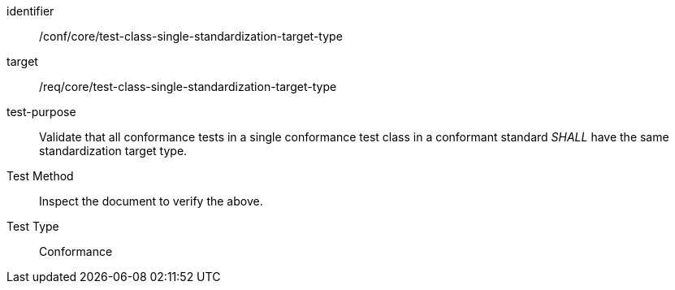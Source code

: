 [[ats_test-class-single-standardization-target]]
[abstract_test]
====
[%metadata]
identifier:: /conf/core/test-class-single-standardization-target-type
target:: /req/core/test-class-single-standardization-target-type
test-purpose:: Validate that all conformance tests in a single conformance test class in a conformant standard _SHALL_ have the same standardization target type.
Test Method:: Inspect the document to verify the above.
Test Type:: Conformance
====